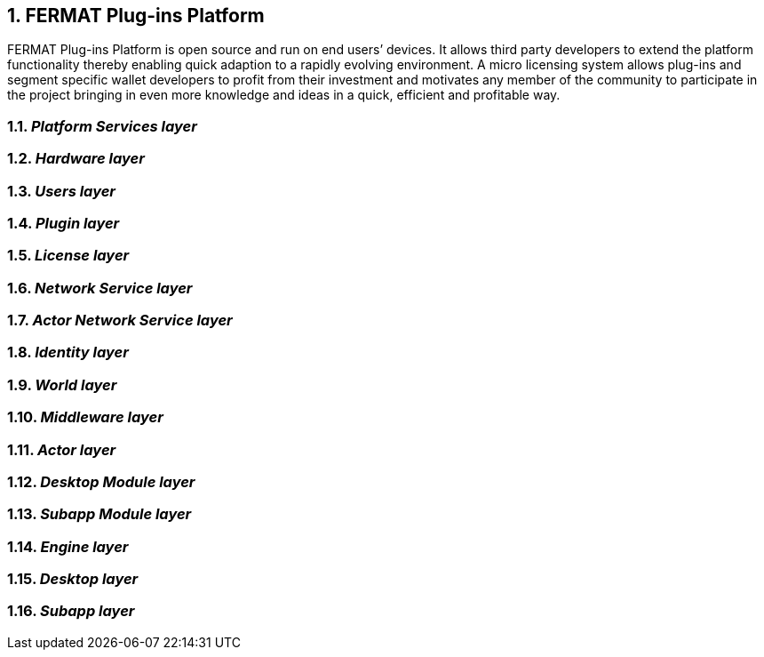 :numbered:
== FERMAT Plug-ins Platform

FERMAT Plug-ins Platform is open source and run on end users’ devices. It allows third party developers to extend the platform functionality thereby enabling quick adaption to a rapidly evolving environment. A micro licensing system allows plug-ins and segment specific wallet developers to profit from their investment and motivates any member of the community to participate in the project bringing in even more knowledge and ideas in a quick, efficient and profitable way.

=== _Platform Services layer_
=== _Hardware layer_
=== _Users layer_
=== _Plugin layer_
=== _License layer_
=== _Network Service layer_
=== _Actor Network Service layer_
=== _Identity layer_
=== _World layer_
=== _Middleware layer_
=== _Actor layer_
=== _Desktop Module layer_
=== _Subapp Module layer_
=== _Engine layer_
=== _Desktop layer_
=== _Subapp layer_
